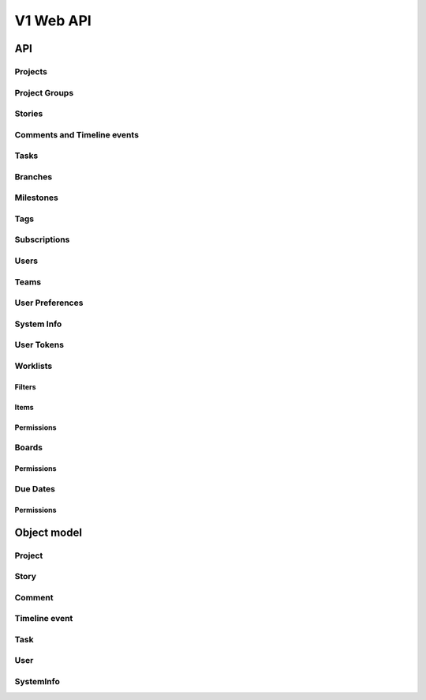 ==========
V1 Web API
==========

###
API
###

Projects
========
.. rest-controller:: storyboard.api.v1.projects:ProjectsController
   :webprefix: /v1/projects

Project Groups
==============
.. rest-controller:: storyboard.api.v1.project_groups:ProjectGroupsController
   :webprefix: /v1/project_groups

.. rest-controller:: storyboard.api.v1.project_groups:ProjectsSubcontroller
   :webprefix: /v1/project_groups/<project_group_id>/projects

Stories
=======
.. rest-controller:: storyboard.api.v1.stories:StoriesController
   :webprefix: /v1/stories

.. rest-controller:: storyboard.api.v1.stories:TasksNestedController
   :webprefix: /v1/stories/<story_id>/tasks

Comments and Timeline events
============================
.. rest-controller:: storyboard.api.v1.timeline:CommentsController
   :webprefix: /v1/stories/<story_id>/comments

.. rest-controller:: storyboard.api.v1.timeline:TimeLineEventsController
   :webprefix: /v1/stories/<story_id>/events

Tasks
=====
.. rest-controller:: storyboard.api.v1.tasks:TasksPrimaryController
   :webprefix: /v1/tasks

Branches
========
.. rest-controller:: storyboard.api.v1.branches:BranchesController
   :webprefix: /v1/branches

Milestones
==========
.. rest-controller:: storyboard.api.v1.milestones:MilestonesController
   :webprefix: /v1/milestones

Tags
====
.. rest-controller:: storyboard.api.v1.tags:TagsController
   :webprefix: /v1/tags

Subscriptions
=============
.. rest-controller:: storyboard.api.v1.subscriptions:SubscriptionsController
   :webprefix: /v1/subscriptions

Users
=====
.. rest-controller:: storyboard.api.v1.users:UsersController
   :webprefix: /v1/users

Teams
=====
.. rest-controller:: storyboard.api.v1.teams:TeamsController
   :webprefix: /v1/teams

.. rest-controller:: storyboard.api.v1.teams:UsersSubcontroller
   :webprefix: /v1/teams/<team_id>/users

User Preferences
================
.. rest-controller:: storyboard.api.v1.user_preferences:UserPreferencesController
   :webprefix: /v1/users/<user_id>/preferences

System Info
===========
.. rest-controller:: storyboard.api.v1.system_info:SystemInfoController
   :webprefix: /v1/systeminfo

User Tokens
===========
.. rest-controller:: storyboard.api.v1.user_tokens:UserTokensController
   :webprefix: /v1/users/<user_id>/tokens

Worklists
=========
.. rest-controller:: storyboard.api.v1.worklists:WorklistsController
   :webprefix: /v1/worklists

Filters
-------
.. rest-controller:: storyboard.api.v1.worklists:FilterSubcontroller
   :webprefix: /v1/worklists/<worklist_id>/filters

Items
-----
.. rest-controller:: storyboard.api.v1.worklists:ItemsSubcontroller
   :webprefix: /v1/worklists/<worklist_id>/items

Permissions
-----------
.. rest-controller:: storyboard.api.v1.worklists:PermissionsController
   :webprefix: /v1/worklists/<worklist_id>/permissions

Boards
======
.. rest-controller:: storyboard.api.v1.boards:BoardsController
   :webprefix: /v1/boards

Permissions
-----------
.. rest-controller:: storyboard.api.v1.boards:PermissionsController
   :webprefix: /v1/boards/<board_id>/permissions

Due Dates
=========
.. rest-controller:: storyboard.api.v1.due_dates:DueDatesController
   :webprefix: /v1/due_dates

Permissions
-----------
.. rest-controller:: storyboard.api.v1.due_dates:PermissionsController
   :webprefix: /v1/due_dates/<due_date_id>/permissions

############
Object model
############

Project
=======
.. autotype:: storyboard.api.v1.projects.Project
   :members:


Story
=====
.. autotype:: storyboard.api.v1.stories.Story
   :members:


Comment
=======
.. autotype:: storyboard.api.v1.timeline.Comment
   :members:


Timeline event
==============
.. autotype:: storyboard.api.v1.timeline.TimeLineEvent
   :members:


Task
====
.. autotype:: storyboard.api.v1.tasks.Task
   :members:


User
====
.. autotype:: storyboard.api.v1.users.User
   :members:

SystemInfo
==========
.. autotype:: storyboard.api.v1.system_info.SystemInfo
   :members:
